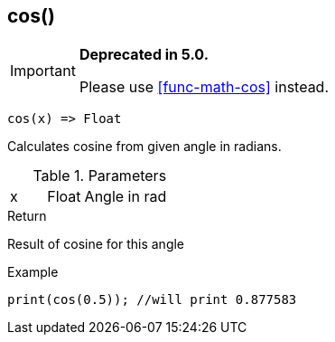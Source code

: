 [.nxsl-function]
[[func-cos]]
== cos()

****
[IMPORTANT]
====
*Deprecated in 5.0.*

Please use <<func-math-cos>> instead.
====
****

[source,c]
----
cos(x) => Float
----

Calculates cosine from given angle in radians.

.Parameters
[cols="1,1,3" grid="none", frame="none"]
|===
|x|Float|Angle in rad
|===

.Return
Result of cosine for this angle

.Example
[source,c]
----
print(cos(0.5)); //will print 0.877583
----
